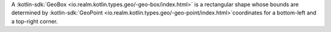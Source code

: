 A :kotlin-sdk:`GeoBox <io.realm.kotlin.types.geo/-geo-box/index.html>` is a
rectangular shape whose bounds are determined by :kotlin-sdk:`GeoPoint 
<io.realm.kotlin.types.geo/-geo-point/index.html>`coordinates for a bottom-left
and a top-right corner.
